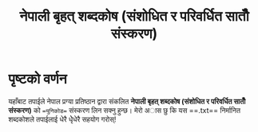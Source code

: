 #+TITLE: नेपाली बृहत् शब्दकोष (संशोधित र परिवर्धित सातौँ संस्करण)


* पृष्टको वर्णन
यहाँबाट तपाईले नेपाल प्रग्या प्रतिष्ठान द्वारा संकलित  **नेपाली बृहत् शब्दकोष (संशोधित र परिवर्धित सातौँ संस्करण)**
को ==युनिकोड== संस्करण लिन सक्नु हुन्छ। मेरो अास छु कि यस ==.txt== निर्मानित शब्दकोशले तपाईलाई
धेरै धेृेधेरै सहयोग गरोस्!
